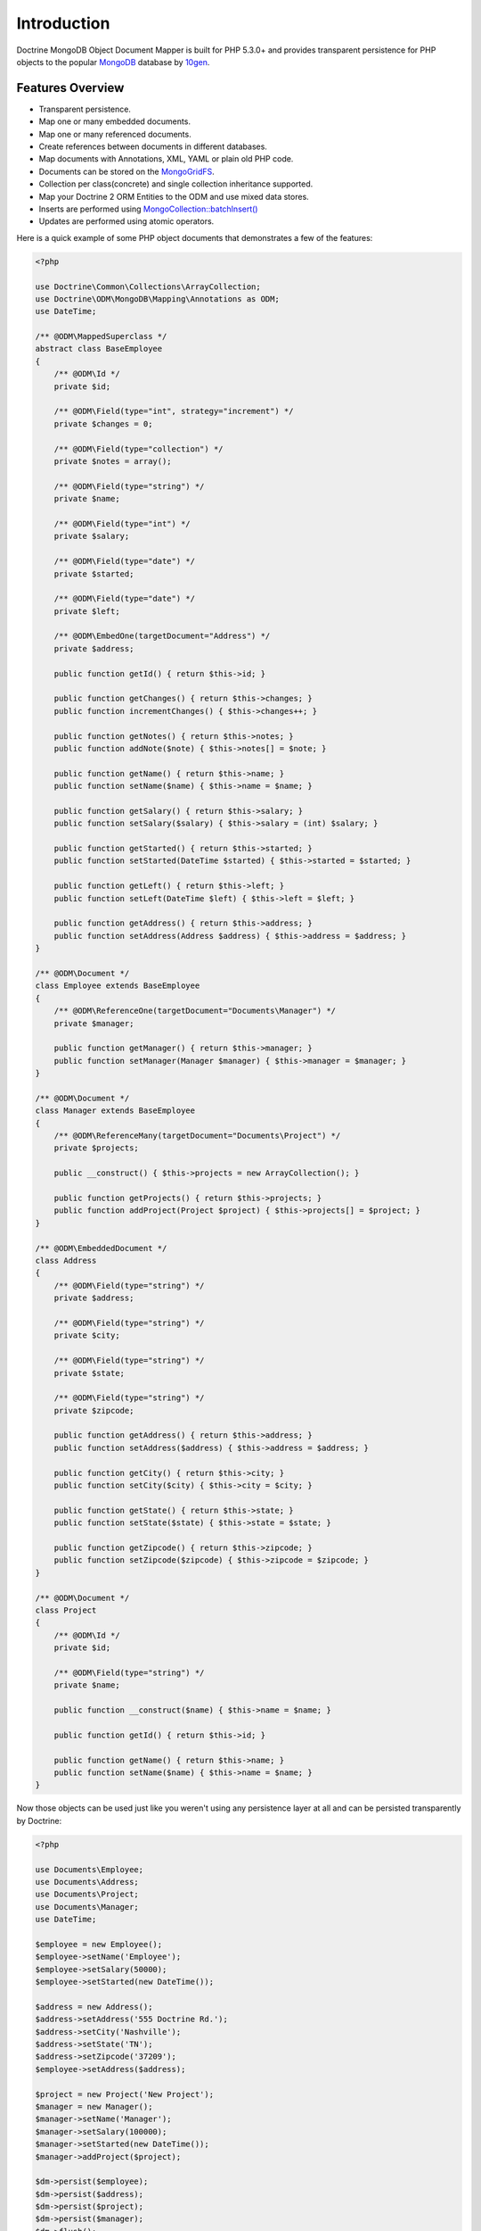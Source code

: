 Introduction
============

Doctrine MongoDB Object Document Mapper is built for PHP 5.3.0+ and
provides transparent persistence for PHP objects to the popular `MongoDB`_ database by `10gen`_.

Features Overview
-----------------

-  Transparent persistence.
-  Map one or many embedded documents.
-  Map one or many referenced documents.
-  Create references between documents in different databases.
-  Map documents with Annotations, XML, YAML or plain old PHP code.
-  Documents can be stored on the `MongoGridFS <http://www.php.net/MongoGridFS>`_.
-  Collection per class(concrete) and single collection inheritance supported.
-  Map your Doctrine 2 ORM Entities to the ODM and use mixed data stores.
-  Inserts are performed using `MongoCollection::batchInsert() <http://us.php.net/manual/en/mongocollection.batchinsert.php>`_
-  Updates are performed using atomic operators.

Here is a quick example of some PHP object documents that demonstrates a few of the features:

.. code-block:: php

    <?php

    use Doctrine\Common\Collections\ArrayCollection;
    use Doctrine\ODM\MongoDB\Mapping\Annotations as ODM;
    use DateTime;

    /** @ODM\MappedSuperclass */
    abstract class BaseEmployee
    {
        /** @ODM\Id */
        private $id;
    
        /** @ODM\Field(type="int", strategy="increment") */
        private $changes = 0;
    
        /** @ODM\Field(type="collection") */
        private $notes = array();
    
        /** @ODM\Field(type="string") */
        private $name;
    
        /** @ODM\Field(type="int") */
        private $salary;
    
        /** @ODM\Field(type="date") */
        private $started;
    
        /** @ODM\Field(type="date") */
        private $left;
    
        /** @ODM\EmbedOne(targetDocument="Address") */
        private $address;

        public function getId() { return $this->id; }

        public function getChanges() { return $this->changes; }
        public function incrementChanges() { $this->changes++; }

        public function getNotes() { return $this->notes; }
        public function addNote($note) { $this->notes[] = $note; }

        public function getName() { return $this->name; }
        public function setName($name) { $this->name = $name; }

        public function getSalary() { return $this->salary; }
        public function setSalary($salary) { $this->salary = (int) $salary; }

        public function getStarted() { return $this->started; }
        public function setStarted(DateTime $started) { $this->started = $started; }

        public function getLeft() { return $this->left; }
        public function setLeft(DateTime $left) { $this->left = $left; }

        public function getAddress() { return $this->address; }
        public function setAddress(Address $address) { $this->address = $address; }
    }
    
    /** @ODM\Document */
    class Employee extends BaseEmployee
    {
        /** @ODM\ReferenceOne(targetDocument="Documents\Manager") */
        private $manager;
    
        public function getManager() { return $this->manager; }
        public function setManager(Manager $manager) { $this->manager = $manager; }
    }
    
    /** @ODM\Document */
    class Manager extends BaseEmployee
    {
        /** @ODM\ReferenceMany(targetDocument="Documents\Project") */
        private $projects;
    
        public __construct() { $this->projects = new ArrayCollection(); }

        public function getProjects() { return $this->projects; }
        public function addProject(Project $project) { $this->projects[] = $project; }
    }
    
    /** @ODM\EmbeddedDocument */
    class Address
    {
        /** @ODM\Field(type="string") */
        private $address;
    
        /** @ODM\Field(type="string") */
        private $city;
    
        /** @ODM\Field(type="string") */
        private $state;
    
        /** @ODM\Field(type="string") */
        private $zipcode;

        public function getAddress() { return $this->address; }
        public function setAddress($address) { $this->address = $address; }

        public function getCity() { return $this->city; }
        public function setCity($city) { $this->city = $city; }

        public function getState() { return $this->state; }
        public function setState($state) { $this->state = $state; }

        public function getZipcode() { return $this->zipcode; }
        public function setZipcode($zipcode) { $this->zipcode = $zipcode; }
    }
    
    /** @ODM\Document */
    class Project
    {
        /** @ODM\Id */
        private $id;
    
        /** @ODM\Field(type="string") */
        private $name;
    
        public function __construct($name) { $this->name = $name; }

        public function getId() { return $this->id; }

        public function getName() { return $this->name; }
        public function setName($name) { $this->name = $name; }
    }

Now those objects can be used just like you weren't using any
persistence layer at all and can be persisted transparently by
Doctrine:

.. code-block:: php

    <?php
    
    use Documents\Employee;
    use Documents\Address;
    use Documents\Project;
    use Documents\Manager;
    use DateTime;

    $employee = new Employee();
    $employee->setName('Employee');
    $employee->setSalary(50000);
    $employee->setStarted(new DateTime());
    
    $address = new Address();
    $address->setAddress('555 Doctrine Rd.');
    $address->setCity('Nashville');
    $address->setState('TN');
    $address->setZipcode('37209');
    $employee->setAddress($address);
    
    $project = new Project('New Project');
    $manager = new Manager();
    $manager->setName('Manager');
    $manager->setSalary(100000);
    $manager->setStarted(new DateTime());
    $manager->addProject($project);

    $dm->persist($employee);
    $dm->persist($address);
    $dm->persist($project);
    $dm->persist($manager);
    $dm->flush();

The above would insert the following:

::

    Array
    (
        [000000004b0a33690000000001c304c6] => Array
            (
                [name] => New Project
            )
    
    )
    Array
    (
        [000000004b0a33660000000001c304c6] => Array
            (
                [changes] => 0
                [notes] => Array
                    (
                    )
    
                [name] => Manager
                [salary] => 100000
                [started] => MongoDate Object
                    (
                        [sec] => 1275265048
                        [usec] => 0
                    )
    
                [projects] => Array
                    (
                        [0] => Array
                            (
                                [$ref] => projects
                                [$id] => 4c0300188ead0e947a000000
                                [$db] => my_db
                            )
    
                    )
    
            )
    
    )
    Array
    (
        [000000004b0a336a0000000001c304c6] => Array
            (
                [changes] => 0
                [notes] => Array
                    (
                    )
    
                [name] => Employee
                [salary] => 50000
                [started] => MongoDate Object
                    (
                        [sec] => 1275265048
                        [usec] => 0
                    )
    
                [address] => Array
                    (
                        [address] => 555 Doctrine Rd.
                        [city] => Nashville
                        [state] => TN
                        [zipcode] => 37209
                    )
    
            )
    
    )

If we update a property and call ``->flush()`` again we'll get an
efficient update query using the atomic operators:

.. code-block:: php

    <?php
    $newProject = new Project('Another Project');
    $manager->setSalary(200000);
    $manager->addNote('Gave user 100k a year raise');
    $manager->incrementChanges(2);
    $manager->addProject($newProject);
    
    $dm->persist($newProject);
    $dm->flush();

The above could would produce an update that looks something like
this:

::

    Array
    (
        [$inc] => Array
            (
                [changes] => 2
            )
    
        [$push] => Array
            (
                [notes] => Array
                    (
                        [$each] => Array
                            (
                                [0] => Gave user 100k a year raise
                            )

                    )

                [projects] => Array
                    (
                        [$each] => Array
                            (
                                [0] => Array
                                    (
                                        [$ref] => projects
                                        [$id] => 4c0310718ead0e767e030000
                                        [$db] => my_db
                                    )

                            )

                    )

            )
    
        [$set] => Array
            (
                [salary] => 200000
            )
    
    )

This is a simple example, but it demonstrates well that you can
transparently persist PHP objects while still utilizing the
atomic operators for updating documents! Continue reading to learn
how to get the Doctrine MongoDB Object Document Mapper setup and
running!

Setup
-----

Before we can begin, we'll need to install the Doctrine MongoDB ODM library and
its dependencies. The easiest way to do this is with `Composer`_:

::

    $ composer require "doctrine/mongodb-odm"

Once ODM and its dependencies have been downloaded, we can begin by creating a
``bootstrap.php`` file in our project's root directory, where Composer's
``vendor/`` directory also resides. Let's start by importing some of the classes
we'll use:

.. code-block:: php

    <?php

    use Doctrine\MongoDB\Connection;
    use Doctrine\ODM\MongoDB\Configuration;
    use Doctrine\ODM\MongoDB\DocumentManager;
    use Doctrine\ODM\MongoDB\Mapping\Driver\AnnotationDriver;

The first bit of code will be to import Composer's autoloader, so these classes
can actually be loaded:

.. code-block:: php

    <?php

    // ...

    if ( ! file_exists($file = __DIR__.'/vendor/autoload.php')) {
        throw new RuntimeException('Install dependencies to run this script.');
    }

    $loader = require_once $file;

Note that instead of simply requiring the file, we assign its return value to
the ``$loader`` variable. Assuming document classes will be stored in the
``Documents/`` directory (with a namespace to match), we can register them with
the autoloader like so:

.. code-block:: php

    <?php

    // ...

    $loader->add('Documents', __DIR__);

Ultimately, our application will utilize ODM through its ``DocumentManager``
class. Before we can instantiate a ``DocumentManager``, we need to construct the
``Connection`` and ``Configuration`` objects required by its factory method:

.. code-block:: php

    <?php

    // ...

    $connection = new Connection();
    $config = new Configuration();

Next, we'll specify some essential configuration options. The following assumes
that we will store generated proxy and hydrator classes in the ``Proxies/`` and
``Hydrators/`` directories, respectively. Additionally, we'll define a default
database name to use for document classes that do not specify a database in
their mapping.

.. code-block:: php

    <?php

    // ...

    $config->setProxyDir(__DIR__ . '/Proxies');
    $config->setProxyNamespace('Proxies');
    $config->setHydratorDir(__DIR__ . '/Hydrators');
    $config->setHydratorNamespace('Hydrators');
    $config->setDefaultDB('doctrine_odm');

The easiest way to define mappings for our document classes is with annotations.
We'll need to specify an annotation driver in our configuration (with one or
more paths) and register the annotations for the driver:

.. code-block:: php

    <?php

    use Doctrine\Common\Annotations\AnnotationRegistry;

    // ...

    $config->setMetadataDriverImpl(AnnotationDriver::create(__DIR__ . '/Documents'));

    $loader = require_once('path/to/vendor/autoload.php');

    AnnotationRegistry::registerLoader([$loader, 'loadClass']);

At this point, we have everything necessary to construct a ``DocumentManager``:

.. code-block:: php

    <?php

    // ...

    $dm = DocumentManager::create($connection, $config);

The final ``bootstrap.php`` file should look like this:

.. code-block:: php

    <?php

    use Doctrine\Common\Annotations\AnnotationRegistry;
    use Doctrine\MongoDB\Connection;
    use Doctrine\ODM\MongoDB\Configuration;
    use Doctrine\ODM\MongoDB\DocumentManager;
    use Doctrine\ODM\MongoDB\Mapping\Driver\AnnotationDriver;

    if ( ! file_exists($file = __DIR__.'/vendor/autoload.php')) {
        throw new RuntimeException('Install dependencies to run this script.');
    }

    $loader = require_once $file;
    $loader->add('Documents', __DIR__);

    AnnotationRegistry::registerLoader([$loader, 'loadClass']);

    $connection = new Connection();

    $config = new Configuration();
    $config->setProxyDir(__DIR__ . '/Proxies');
    $config->setProxyNamespace('Proxies');
    $config->setHydratorDir(__DIR__ . '/Hydrators');
    $config->setHydratorNamespace('Hydrators');
    $config->setDefaultDB('doctrine_odm');
    $config->setMetadataDriverImpl(AnnotationDriver::create(__DIR__ . '/Documents'));

    $dm = DocumentManager::create($connection, $config);

That is it! Your ``DocumentManager`` instance is ready to be used!

Using PHP 7
-----------

You can use Doctrine MongoDB ODM with PHP 7, but there are a few extra steps during
the installation. Since the legacy driver (referred to as ``ext-mongo``) is not
available on PHP 7, you will need the new driver (``ext-mongodb``) installed and
use a polyfill to provide the API of the legacy driver.

To do this, you have to require ``alcaeus/mongo-php-adapter`` before adding a composer
dependency to ODM. To do this, run the following command:

::

    $ composer config "platform.ext-mongo" "1.6.16" && composer require "alcaeus/mongo-php-adapter"

.. _MongoDB: https://www.mongodb.com/
.. _10gen: http://www.10gen.com
.. _Composer: http://getcomposer.org/
